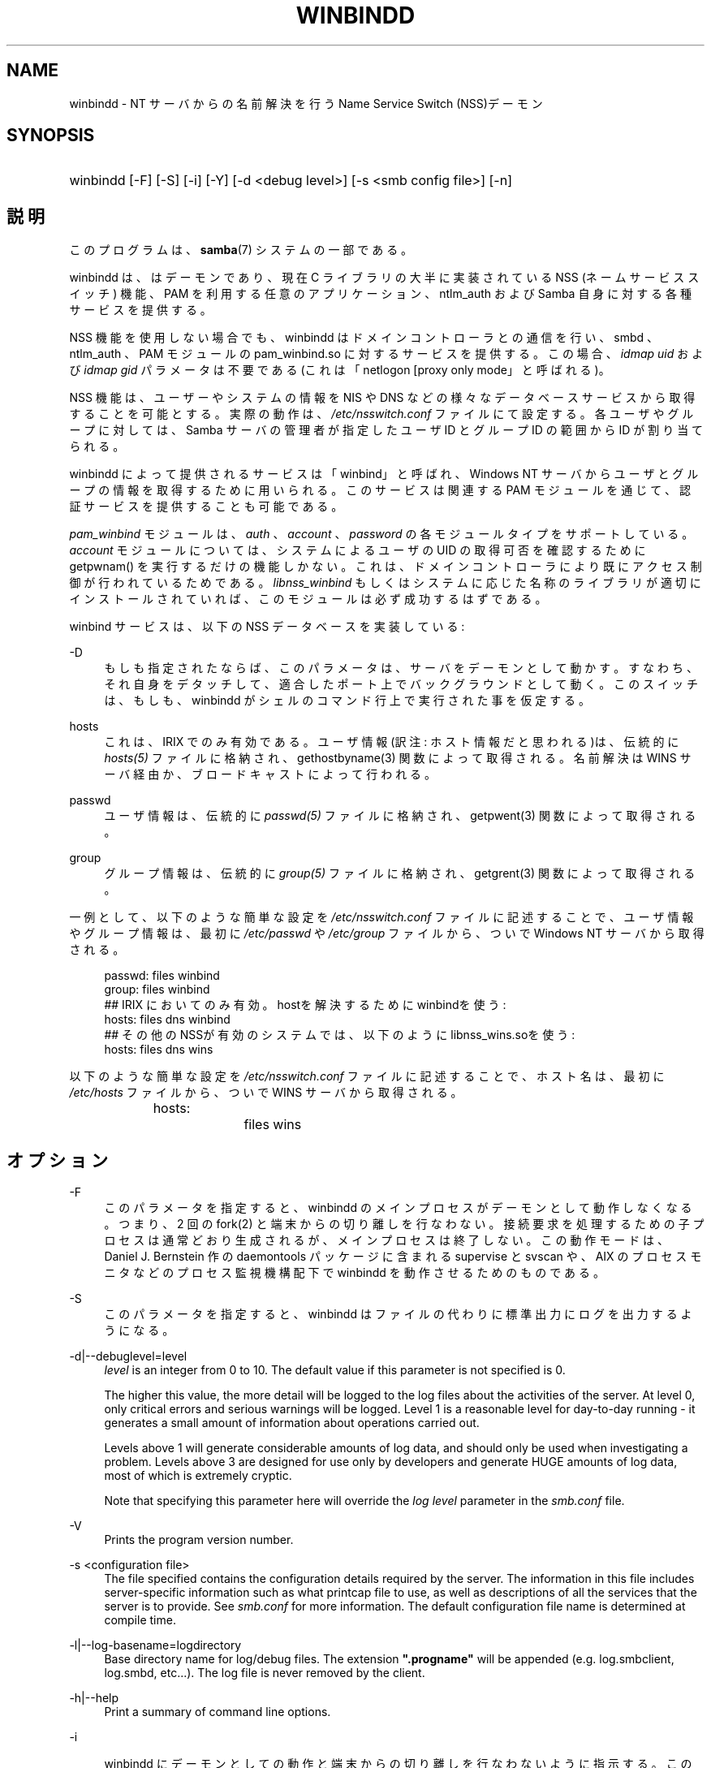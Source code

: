 .\"     Title: winbindd
.\"    Author: 
.\" Generator: DocBook XSL Stylesheets v1.73.2 <http://docbook.sf.net/>
.\"      Date: 01/07/2009
.\"    Manual: システム管理ツール
.\"    Source: Samba 3.2
.\"
.TH "WINBINDD" "8" "01/07/2009" "Samba 3\.2" "システム管理ツール"
.\" disable hyphenation
.nh
.\" disable justification (adjust text to left margin only)
.ad l
.SH "NAME"
winbindd - NT サーバからの名前解決を行う Name Service Switch (NSS)デーモン
.SH "SYNOPSIS"
.HP 1
winbindd [\-F] [\-S] [\-i] [\-Y] [\-d\ <debug\ level>] [\-s\ <smb\ config\ file>] [\-n]
.SH "説明"
.PP
このプログラムは、\fBsamba\fR(7)
システムの一部である。
.PP
winbindd
は、 はデーモンであり、 現在 C ライブラリの大半に実装されている NSS (ネームサービススイッチ) 機能、 PAM を利用する任意のアプリケーション、
ntlm_auth
および Samba 自身に対する各種サービスを提供する。
.PP
NSS 機能を使用しない場合でも、 winbindd はドメインコントローラとの通信を行い、
smbd
、ntlm_auth
、 PAM モジュールの
pam_winbind\.so
に対するサービスを提供する。 この場合、
\fIidmap uid\fR
および
\fIidmap gid\fR
パラメータは不要である (これは「netlogon [proxy only mode」と呼ばれる)。
.PP
NSS 機能は、ユーザーやシステムの情報を NIS や DNS などの様々なデータベースサービスから取得することを可能とする。 実際の動作は、
\fI/etc/nsswitch\.conf\fR
ファイルにて設定する。 各ユーザやグループに対しては、 Samba サーバの管理者が指定したユーザ ID とグループ ID の範囲から ID が割り当てられる。
.PP

winbindd
によって提供されるサービスは「winbind」と呼ばれ、 Windows NT サーバからユーザとグループの情報を取得するために用いられる。 このサービスは関連する PAM モジュールを通じて、 認証サービスを提供することも可能である。
.PP

\fIpam_winbind\fR
モジュールは、
\fIauth\fR
、
\fIaccount\fR
、
\fIpassword\fR
の各モジュールタイプをサポートしている。
\fIaccount\fR
モジュールについては、システムによるユーザの UID の取得可否を確認するために getpwnam() を実行するだけの機能しかない。 これは、ドメインコントローラにより既にアクセス制御が行われているためである。
\fIlibnss_winbind\fR
もしくはシステムに応じた名称のライブラリが適切にインストールされていれば、このモジュールは必ず成功するはずである。
.PP
winbind サービスは、以下の NSS データベースを実装している:
.PP
\-D
.RS 4
もしも指定されたならば、このパラメータは、サーバをデーモンとして動かす。 すなわち、それ自身をデタッチして、適合したポート上でバックグラウンドとして動く。 このスイッチは、もしも、winbindd
がシェルのコマンド行上で実行された事を仮定する。
.RE
.PP
hosts
.RS 4
これは、 IRIX でのみ有効である。 ユーザ情報(訳注: ホスト情報だと思われる)は、伝統的に
\fIhosts(5)\fR
ファイルに格納され、
gethostbyname(3)
関数によって取得される。 名前解決は WINS サーバ経由か、ブロードキャストによって行われる。
.RE
.PP
passwd
.RS 4
ユーザ情報は、伝統的に
\fIpasswd(5)\fR
ファイルに格納され、
getpwent(3)
関数によって取得される。
.RE
.PP
group
.RS 4
グループ情報は、伝統的に
\fIgroup(5)\fR
ファイルに格納され、
getgrent(3)
関数によって取得される。
.RE
.PP
一例として、 以下のような簡単な設定を
\fI/etc/nsswitch\.conf\fR
ファイルに記述することで、 ユーザ情報やグループ情報は、最初に
\fI/etc/passwd\fR
や
\fI/etc/group\fR
ファイルから、ついで Windows NT サーバから取得される。
.sp
.RS 4
.nf
passwd:         files winbind
group:          files winbind
## IRIX においてのみ有効。hostを解決するためにwinbindを使う:
hosts:          files dns winbind
## その他のNSSが有効のシステムでは、以下のように libnss_wins\.soを使う:
hosts:          files dns wins
.fi
.RE
.PP
以下のような簡単な設定を
\fI/etc/nsswitch\.conf\fR
ファイルに記述することで、 ホスト名は、最初に
\fI/etc/hosts\fR
ファイルから、ついで WINS サーバから取得される。
.sp
.RS 4
.nf
hosts:		files wins
.fi
.RE
.SH "オプション"
.PP
\-F
.RS 4
このパラメータを指定すると、
winbindd
のメインプロセスがデーモンとして動作しなくなる。 つまり、 2 回の
fork(2)
と端末からの切り離しを行なわない。 接続要求を処理するための子プロセスは通常どおり生成されるが、 メインプロセスは終了しない。 この動作モードは、 Daniel J\. Bernstein 作の
daemontools
パッケージに含まれる
supervise
と
svscan
や、 AIX のプロセスモニタなどのプロセス監視機構配下で
winbindd
を動作させるためのものである。
.RE
.PP
\-S
.RS 4
このパラメータを指定すると、
winbindd
はファイルの代わりに標準出力にログを出力するようになる。
.RE
.PP
\-d|\-\-debuglevel=level
.RS 4
\fIlevel\fR
is an integer from 0 to 10\. The default value if this parameter is not specified is 0\.
.sp
The higher this value, the more detail will be logged to the log files about the activities of the server\. At level 0, only critical errors and serious warnings will be logged\. Level 1 is a reasonable level for day\-to\-day running \- it generates a small amount of information about operations carried out\.
.sp
Levels above 1 will generate considerable amounts of log data, and should only be used when investigating a problem\. Levels above 3 are designed for use only by developers and generate HUGE amounts of log data, most of which is extremely cryptic\.
.sp
Note that specifying this parameter here will override the
\fIlog level\fR
parameter in the
\fIsmb\.conf\fR
file\.
.RE
.PP
\-V
.RS 4
Prints the program version number\.
.RE
.PP
\-s <configuration file>
.RS 4
The file specified contains the configuration details required by the server\. The information in this file includes server\-specific information such as what printcap file to use, as well as descriptions of all the services that the server is to provide\. See
\fIsmb\.conf\fR
for more information\. The default configuration file name is determined at compile time\.
.RE
.PP
\-l|\-\-log\-basename=logdirectory
.RS 4
Base directory name for log/debug files\. The extension
\fB"\.progname"\fR
will be appended (e\.g\. log\.smbclient, log\.smbd, etc\.\.\.)\. The log file is never removed by the client\.
.RE
.PP
\-h|\-\-help
.RS 4
Print a summary of command line options\.
.RE
.PP
\-i
.RS 4

winbindd
にデーモンとしての動作と端末からの切り離しを行なわないように指示する。 このオプションは、
winbindd
の対話的なデバッグが必要な開発者のためのものである。 この際、\-S
パラメータが指定されたときと同じく、ログは標準出力に出力される。
.RE
.PP
\-n
.RS 4
キャッシュを無効にする。これにより、
winbindd
は、 クライアントに応答する前にドメインコントローラからの応答を毎回待たなければならず動作が遅くなるが、 キャッシュを使用しなくなるため、より厳密な結果を得られるようになる。 なお、ドメインコントローラが応答するまで
winbindd
は処理を停止してしまう。
.RE
.PP
\-Y
.RS 4
単一デーモンモード。
winbindd
は単一のプロセスだけで動作する (Samba 2\.2 での動作モード)。
winbindd
のデフォルトの動作では、 期限切れのキャッシュエントリの更新を行う子プロセスが起動される。
.RE
.SH "名前と ID の解決"
.PP
Windows NT サーバ上のユーザーとグループが作成された際には、全世界で一意な SID (セキュリティ識別子) が割り当てられる。 Windows NT のユーザとグループを UNIX のユーザとグループに変換するには、 SID とユーザ ID およびグループ ID 間のマッピングが必要となる。 これは
winbindd
が行なう作業の一つである。
.PP
winbindd のユーザとグループが解決される際に、 ユーザ ID とグループ ID が指定された範囲から割り当てられる。 ID は解決された順に順番に割り当てられるが、 クライアントがユーザやグループの列挙コマンドを実行すれば、存在するすべてのユーザとグループのマッピングが行われる。 割り当てられた UNIX 側の ID は、 Samba のロックディレクトリ配下のデータベースファイルに格納され、記憶される。
.PP
\fI警告:\fR
SID と UNIX の ID を変換するデータベース以外に winbindd がユーザとグループのマッピング情報を格納している場所はない。 このファイルが削除されたり壊れたりしてしまうと winbindd が、ユーザ ID やグループ ID と Windows NT のユーザあるいはグループの RID (訳注: SID) との対応を確認する手段はない。
.PP
このデータベースを LDAP などで共有するオプションについては、
\fIsmb\.conf\fR
ファイルの
\fIidmap domains\fRか、古い
\fIidmap backend\fR
パラメータを参照のこと。
.SH "設定"
.PP

winbindd
デーモンの設定は、
\fBsmb.conf\fR(5)
ファイルのパラメータで行う。 すべてのパラメータは、 smb\.conf の [global] セクション内に記述しなければならない。
.sp
.RS 4
.ie n \{\
\h'-04'\(bu\h'+03'\c
.\}
.el \{\
.sp -1
.IP \(bu 2.3
.\}

\fIwinbind separator\fR
.RE
.sp
.RS 4
.ie n \{\
\h'-04'\(bu\h'+03'\c
.\}
.el \{\
.sp -1
.IP \(bu 2.3
.\}

\fIidmap uid\fR
.RE
.sp
.RS 4
.ie n \{\
\h'-04'\(bu\h'+03'\c
.\}
.el \{\
.sp -1
.IP \(bu 2.3
.\}

\fIidmap gid\fR
.RE
.sp
.RS 4
.ie n \{\
\h'-04'\(bu\h'+03'\c
.\}
.el \{\
.sp -1
.IP \(bu 2.3
.\}

\fIidmap backend\fR
.RE
.sp
.RS 4
.ie n \{\
\h'-04'\(bu\h'+03'\c
.\}
.el \{\
.sp -1
.IP \(bu 2.3
.\}

\fIwinbind cache time\fR
.RE
.sp
.RS 4
.ie n \{\
\h'-04'\(bu\h'+03'\c
.\}
.el \{\
.sp -1
.IP \(bu 2.3
.\}

\fIwinbind enum users\fR
.RE
.sp
.RS 4
.ie n \{\
\h'-04'\(bu\h'+03'\c
.\}
.el \{\
.sp -1
.IP \(bu 2.3
.\}

\fIwinbind enum groups\fR
.RE
.sp
.RS 4
.ie n \{\
\h'-04'\(bu\h'+03'\c
.\}
.el \{\
.sp -1
.IP \(bu 2.3
.\}

\fItemplate homedir\fR
.RE
.sp
.RS 4
.ie n \{\
\h'-04'\(bu\h'+03'\c
.\}
.el \{\
.sp -1
.IP \(bu 2.3
.\}

\fItemplate shell\fR
.RE
.sp
.RS 4
.ie n \{\
\h'-04'\(bu\h'+03'\c
.\}
.el \{\
.sp -1
.IP \(bu 2.3
.\}

\fIwinbind use default domain\fR
.RE
.sp
.RS 4
.ie n \{\
\h'-04'\(bu\h'+03'\c
.\}
.el \{\
.sp -1
.IP \(bu 2.3
.\}

\fIwinbind: rpc only\fR
このパラメータを設定すると、ドメインコントローラから情報を 検索するため、LDAPの変わりにwinbindがRPCを使うことを強制 する。
.SH "設定例"
.PP
ユーザとグループ名の解決と認証をドメインコントローラで行うには、 winbindd を以下のように設定する。 この設定例は、古いバージョンの Red Hat Linux で動作を確認した。
.PP
\fI/etc/nsswitch\.conf\fR
に以下の記述を行なう:
.sp
.RS 4
.nf
passwd: files winbind
group:  files winbind
.fi
.RE
.PP
\fI/etc/pam\.d/*\fR
内の
\fIauth\fR
行を以下のような設定に置き換える:
.sp
.RS 4
.nf
auth  required    /lib/security/pam_securetty\.so
auth  required	  /lib/security/pam_nologin\.so
auth  sufficient  /lib/security/pam_winbind\.so
auth  required    /lib/security/pam_unix\.so \e
                  use_first_pass shadow nullok
.fi
.RE
.sp
.sp
.it 1 an-trap
.nr an-no-space-flag 1
.nr an-break-flag 1
.br
Note
.PP
pam_unix PAM モジュールは、近年 pam_pwdb モジュールの代わりに用いられている。 Linux システムによっては、pam_unix の代わりに pam_unix2 モジュールが用いられている。
.PP
\fIsufficient\fR
キーワードと
\fIuse_first_pass\fR
キーワードを使用している点に注意すること。
.PP
ここで
\fIaccount\fR
行を以下の設定に置き換える:
.PP
account required /lib/security/pam_winbind\.so
.PP
次はドメインへの参加である。
net
プログラムを以下のように実行する:
.PP
net join \-S PDC \-U Administrator
.PP

\fI\-U\fR
に続くユーザ名は、 PDC 上で administrator 権限を持つドメインのユーザであれば誰でもよい。 「PDC」の部分は、実際の PDC の IP もしくは名前に置き換えること。
.PP
引き続き
\fIlibnss_winbind\.so\fR
を
\fI/lib\fR
に、
\fIpam_winbind\.so\fR
を
\fI/lib/security\fR
にコピーする。
\fI/lib/libnss_winbind\.so\fR
から
\fI/lib/libnss_winbind\.so\.2\fR
へのシンボリックリンクも用意する必要がある。 ただし古いバージョンの glibc を使用しているなら、 シンボリックリンク先は
\fI/lib/libnss_winbind\.so\.1\fR
にしなければならない。
.PP
最後に、
\fBsmb.conf\fR(5)
に以下のような設定を記述する:
.sp
.RS 4
.nf
[global]
	winbind separator = +
        winbind cache time = 10
        template shell = /bin/bash
        template homedir = /home/%D/%U
        idmap uid = 10000\-20000
        idmap gid = 10000\-20000
        workgroup = DOMAIN
        security = domain
        password server = *
.fi
.RE
.PP
ここで winbindd を起動すると、ユーザおよびグループの対応を行うデータベースが Windows NT のユーザとグループの情報を取り込むに従い、大きくなっていくのが確認できる。 また、「ドメイン名+ユーザー名」という形式でユーザ名を指定することで、 ドメインのユーザが UNIX にログインできることも確認できるだろう。
getent passwd
と
getent group
コマンドを実行すれば、 winbindd が正常に稼働していることを確認できる。
.SH "注意"
.PP
以下の注意点は、
winbindd
の設定や実行の際に有用である:
.PP

winbindd
が機能するには、同じマシン上で
\fBnmbd\fR(8)
を実行していなければならない。
.PP
PAM は非常に設定ミスを犯しやすい。 PAM の設定ファイルを変更する際は、 何を行なっているかをきちんと確認すること。 PAM の設定を誤ることで、 誰もシステムにログインできなくなってしまうこともあり得る。
.PP
複数の UNIX マシンで
winbindd
を実行した場合、一般的に winbindd によって割り当てられるユーザ ID とグループ ID はマシン毎に異なる。
\fI\%smb.conf.5.html#\fR
パラメータで、情報を共有する設定を行わない限り、 ユーザ ID とグループ ID はローカルマシン内でのみ有効である。
.PP
Windows NT の SID と UNIX のユーザ ID とグループ ID 間のマッピングファイルが壊れたりなくなったりすると、 マッピング情報は失われてしまう。
.SH "シグナル"
.PP
以下のシグナルによって
winbindd
デーモンを操作することが 可能である。
.PP
SIGHUP
.RS 4
\fBsmb.conf\fR(5)
ファイルを再読み込みさせ、 実行中の
winbindd
にパラメータの変更を反映させる。 このシグナルにより、 ユーザ情報とグループ情報のキャッシュもクリアされる。 また、winbindd が信頼するドメインの一覧も再取得される。
.RE
.PP
SIGUSR2
.RS 4
ステータス情報を
winbindd
のログファイルに書き込ませる。
.sp
ログファイルは、 log file パラメータで指定したファイルである。
.RE
.SH "ファイル"
.PP
\fI/etc/nsswitch\.conf(5)\fR
.RS 4
ネームサービススイッチの設定ファイル。
.RE
.PP
/tmp/\.winbindd/pipe
.RS 4
クライアントが
winbindd
と通信するための UNIX パイプ。 セキュリティ上の理由で、
\fI/tmp/\.winbindd\fR
ディレクトリと
\fI/tmp/\.winbindd/pipe\fR
ファイルの両方の所有者が root 以外の場合、クライアントは winbindd デーモンとの接続を行なわない。
.RE
.PP
$LOCKDIR/winbindd_privileged/pipe
.RS 4
winbind の「特権」クライアントが
winbindd
と通信するための UNIX パイプ。 セキュリティ上の理由で、 winbindd のいくつかの機能 (ntlm_auth
ユーティリティが必要とする機能など) へのアクセスは制限されており、 デフォルトでは、 「root」グループに属するユーザだけがアクセスできる。 管理者が $LOCKDIR/winbindd_privileged のグループパーミッションを変更することで、 「squid」などのプログラムが ntlm_auth を利用できるようにすることなどが可能である。
\fI$LOCKDIR/winbindd_privileged\fR
ディレクトリと
\fI$LOCKDIR/winbindd_privileged/pipe\fR
ファイルの両方の所有者が root 以外の場合、winbindクライアントは winbindd デーモンとの接続を行なわない事に注意。
.RE
.PP
/lib/libnss_winbind\.so\.X
.RS 4
ネームサービススイッチライブラリの実体。
.RE
.PP
$LOCKDIR/winbindd_idmap\.tdb
.RS 4
Windows NT の RID から UNIX の ユーザ/グループ ID へのマッピング情報の保管場所。 ロックディレクトリは、Samba のコンパイル時に
\fI\-\-with\-lockdir\fR
オプションを用いて指定する。 このディレクトリの既定値は
\fI/usr/local/samba/var/locks\fR
である。
.RE
.PP
$LOCKDIR/winbindd_cache\.tdb
.RS 4
キャッシュされたユーザ/グループ情報の保管場所。
.RE
.SH "バージョン"
.PP
このマニュアルは、Samba システムのバージョン 3 に適用される。
.SH "参照"
.PP
\fInsswitch\.conf(5)\fR,
\fBsamba\fR(7),
\fBwbinfo\fR(1),
\fBntlm_auth\fR(8),
\fBsmb.conf\fR(5),
\fBpam_winbind\fR(8)
.SH "作者"
.PP
オリジナルの Samba ソフトウェアと関連ユーティリティは、Andrew Tridgell によって作成された。現在 Samba は、Samba Team によって Linux カーネルの開発と同様に、オープンソースプロジェクトとして開発されている。
.PP
wbinfo
および
winbindd
コマンドは Tim Potter によって作成された。
.PP
Samba 2\.2 のための DocBook 形式への変換は Gerald Carter が行った。 Samba 3\.0 のための DocBook XML 4\.2 形式の変換は Alexander Bokovoy によって行われた。
.SH "日本語訳"
.PP
このマニュアルページは Samba 3\.2\.4\-3\.2\.6 対応のものである。
.PP
このドキュメントの Samba 3\.0\.24 対応の翻訳は
.PP
たかはしもとのぶ (monyo@samba\.gr\.jp)
.PP
さとうふみやす
.sp
.RE
によって行なわれた。
.PP
このドキュメントの Samba 3\.2\.4\-3\.2\.6 対応の翻訳は 太田俊哉(ribbon@samba\.gr\.jp)によって行われた。

